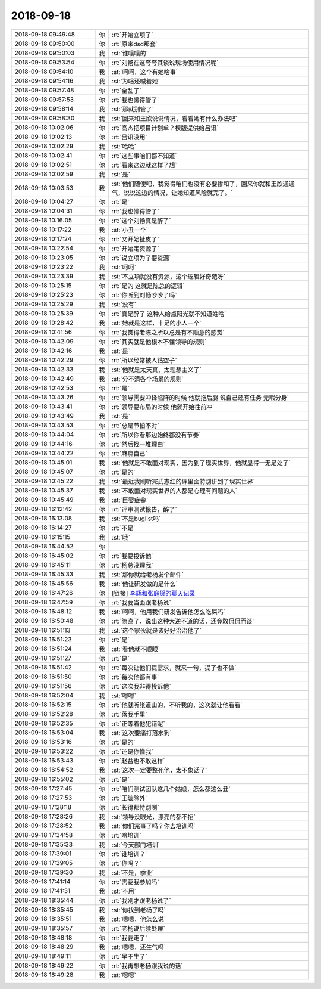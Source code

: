 2018-09-18
-------------

.. list-table::
   :widths: 25, 1, 60

   * - 2018-09-18 09:49:48
     - 你
     - :rt:`开始立项了`
   * - 2018-09-18 09:50:00
     - 你
     - :rt:`原来dsd那套`
   * - 2018-09-18 09:50:03
     - 我
     - :st:`谁嚷嚷的`
   * - 2018-09-18 09:53:54
     - 你
     - :rt:`刘畅在这夸夸其谈说现场使用情况呢`
   * - 2018-09-18 09:54:10
     - 我
     - :st:`呵呵，这个有她啥事`
   * - 2018-09-18 09:54:16
     - 我
     - :st:`为啥还喊着她`
   * - 2018-09-18 09:57:48
     - 你
     - :rt:`全乱了`
   * - 2018-09-18 09:57:53
     - 你
     - :rt:`我也懒得管了`
   * - 2018-09-18 09:58:14
     - 我
     - :st:`那就别管了`
   * - 2018-09-18 09:58:30
     - 我
     - :st:`回来和王欣说说情况，看看她有什么办法吧`
   * - 2018-09-18 10:02:06
     - 你
     - :rt:`高杰把项目计划单？模版提供给吕讯`
   * - 2018-09-18 10:02:13
     - 你
     - :rt:`吕讯没用`
   * - 2018-09-18 10:02:29
     - 我
     - :st:`哈哈`
   * - 2018-09-18 10:02:41
     - 你
     - :rt:`这些事咱们都不知道`
   * - 2018-09-18 10:02:51
     - 你
     - :rt:`看来这边就这样了想`
   * - 2018-09-18 10:02:59
     - 我
     - :st:`是`
   * - 2018-09-18 10:03:53
     - 我
     - :st:`他们随便吧，我觉得咱们也没有必要掺和了，回来你就和王欣通通气，说说这边的情况，让她知道风险就完了。`
   * - 2018-09-18 10:04:27
     - 你
     - :rt:`是`
   * - 2018-09-18 10:04:31
     - 你
     - :rt:`我也懒得管了`
   * - 2018-09-18 10:16:05
     - 你
     - :rt:`这个刘畅真是醉了`
   * - 2018-09-18 10:17:22
     - 我
     - :st:`小丑一个`
   * - 2018-09-18 10:17:24
     - 你
     - :rt:`又开始扯皮了`
   * - 2018-09-18 10:22:54
     - 你
     - :rt:`开始定资源了`
   * - 2018-09-18 10:23:05
     - 你
     - :rt:`说立项为了要资源`
   * - 2018-09-18 10:23:22
     - 我
     - :st:`呵呵`
   * - 2018-09-18 10:23:39
     - 我
     - :st:`不立项就没有资源，这个逻辑好奇葩呀`
   * - 2018-09-18 10:25:15
     - 你
     - :rt:`是的 这就是陈总的逻辑`
   * - 2018-09-18 10:25:23
     - 你
     - :rt:`你听到刘畅吵吵了吗`
   * - 2018-09-18 10:25:29
     - 我
     - :st:`没有`
   * - 2018-09-18 10:25:39
     - 你
     - :rt:`真是醉了 这种人给点阳光就不知道姓啥`
   * - 2018-09-18 10:28:42
     - 我
     - :st:`她就是这样，十足的小人一个`
   * - 2018-09-18 10:41:56
     - 你
     - :rt:`我觉得老陈之所以总是有不顺意的感觉`
   * - 2018-09-18 10:42:09
     - 你
     - :rt:`其实就是他根本不懂领导的规则`
   * - 2018-09-18 10:42:16
     - 我
     - :st:`是`
   * - 2018-09-18 10:42:29
     - 你
     - :rt:`所以经常被人钻空子`
   * - 2018-09-18 10:42:33
     - 我
     - :st:`他就是太天真、太理想主义了`
   * - 2018-09-18 10:42:49
     - 我
     - :st:`分不清各个场景的规则`
   * - 2018-09-18 10:42:53
     - 你
     - :rt:`是`
   * - 2018-09-18 10:43:26
     - 你
     - :rt:`领导需要冲锋陷阵的时候 他就拖后腿 说自己还有任务 无暇分身`
   * - 2018-09-18 10:43:41
     - 你
     - :rt:`领导要布局的时候 他就开始往前冲`
   * - 2018-09-18 10:43:49
     - 我
     - :st:`是`
   * - 2018-09-18 10:43:53
     - 你
     - :rt:`总是节拍不对`
   * - 2018-09-18 10:44:04
     - 你
     - :rt:`所以你看那边始终都没有节奏`
   * - 2018-09-18 10:44:16
     - 你
     - :rt:`然后找一堆理由`
   * - 2018-09-18 10:44:22
     - 你
     - :rt:`麻痹自己`
   * - 2018-09-18 10:45:01
     - 我
     - :st:`他就是不敢面对现实，因为到了现实世界，他就显得一无是处了`
   * - 2018-09-18 10:45:07
     - 你
     - :rt:`是的`
   * - 2018-09-18 10:45:22
     - 我
     - :st:`最近我刚听完武志红的课里面特别讲到了现实世界`
   * - 2018-09-18 10:45:37
     - 我
     - :st:`不敢面对现实世界的人都是心理有问题的人`
   * - 2018-09-18 10:45:49
     - 我
     - :st:`巨婴症😁`
   * - 2018-09-18 16:12:42
     - 你
     - :rt:`评审测试报告，醉了`
   * - 2018-09-18 16:13:08
     - 我
     - :st:`不是buglist吗`
   * - 2018-09-18 16:14:27
     - 你
     - :rt:`不是`
   * - 2018-09-18 16:15:15
     - 我
     - :st:`哦`
   * - 2018-09-18 16:44:52
     - 你
     - .. image:: images/242131.jpg
          :width: 100px
   * - 2018-09-18 16:45:02
     - 你
     - :rt:`我要投诉他`
   * - 2018-09-18 16:45:11
     - 你
     - :rt:`杨总没理我`
   * - 2018-09-18 16:45:33
     - 我
     - :st:`那你就给老杨发个邮件`
   * - 2018-09-18 16:45:56
     - 我
     - :st:`他让研发做的是什么`
   * - 2018-09-18 16:47:26
     - 你
     - [链接] `李辉和张庭贺的聊天记录 <https://support.weixin.qq.com/cgi-bin/mmsupport-bin/readtemplate?t=page/favorite_record__w_unsupport>`_
   * - 2018-09-18 16:47:59
     - 你
     - :rt:`我要当面跟老杨说`
   * - 2018-09-18 16:48:12
     - 我
     - :st:`呵呵，他用我们研发告诉他怎么吃屎吗`
   * - 2018-09-18 16:50:48
     - 你
     - :rt:`简直了，说出这种大逆不道的话，还竟敢侃侃而谈`
   * - 2018-09-18 16:51:13
     - 我
     - :st:`这个家伙就是该好好治治他了`
   * - 2018-09-18 16:51:23
     - 你
     - :rt:`是`
   * - 2018-09-18 16:51:24
     - 我
     - :st:`看他就不顺眼`
   * - 2018-09-18 16:51:27
     - 你
     - :rt:`是`
   * - 2018-09-18 16:51:42
     - 你
     - :rt:`每次让他们提需求，就来一句，提了也不做`
   * - 2018-09-18 16:51:50
     - 你
     - :rt:`每次他都有事`
   * - 2018-09-18 16:51:56
     - 你
     - :rt:`这次我非得投诉他`
   * - 2018-09-18 16:52:04
     - 我
     - :st:`嗯嗯`
   * - 2018-09-18 16:52:15
     - 你
     - :rt:`他就听张道山的，不听我的，这次就让他看看`
   * - 2018-09-18 16:52:28
     - 你
     - :rt:`落我手里`
   * - 2018-09-18 16:52:35
     - 你
     - :rt:`正等着他犯错呢`
   * - 2018-09-18 16:53:04
     - 我
     - :st:`这次要痛打落水狗`
   * - 2018-09-18 16:53:16
     - 你
     - :rt:`是的`
   * - 2018-09-18 16:53:22
     - 你
     - :rt:`还是你懂我`
   * - 2018-09-18 16:53:43
     - 你
     - :rt:`赵益也不敢这样`
   * - 2018-09-18 16:54:52
     - 我
     - :st:`这次一定要整死他，太不象话了`
   * - 2018-09-18 16:55:02
     - 你
     - :rt:`是`
   * - 2018-09-18 17:27:45
     - 你
     - :rt:`咱们测试团队这几个姑娘，怎么都这么丑`
   * - 2018-09-18 17:27:53
     - 你
     - :rt:`王璇除外`
   * - 2018-09-18 17:28:18
     - 你
     - :rt:`长得都特别咧`
   * - 2018-09-18 17:28:26
     - 我
     - :st:`领导没眼光，漂亮的都不招`
   * - 2018-09-18 17:28:52
     - 我
     - :st:`你们完事了吗？你去培训吗`
   * - 2018-09-18 17:34:58
     - 你
     - :rt:`啥培训`
   * - 2018-09-18 17:35:33
     - 我
     - :st:`今天部门培训`
   * - 2018-09-18 17:39:01
     - 你
     - :rt:`谁培训？`
   * - 2018-09-18 17:39:05
     - 你
     - :rt:`你吗？`
   * - 2018-09-18 17:39:30
     - 我
     - :st:`不是，季业`
   * - 2018-09-18 17:41:14
     - 你
     - :rt:`需要我参加吗`
   * - 2018-09-18 17:41:31
     - 我
     - :st:`不用`
   * - 2018-09-18 18:35:44
     - 你
     - :rt:`我刚才跟老杨说了`
   * - 2018-09-18 18:35:45
     - 我
     - :st:`你找到老杨了吗`
   * - 2018-09-18 18:35:51
     - 我
     - :st:`嗯嗯，他怎么说`
   * - 2018-09-18 18:35:57
     - 你
     - :rt:`老杨说后续处理`
   * - 2018-09-18 18:48:18
     - 你
     - :rt:`我要走了`
   * - 2018-09-18 18:48:29
     - 我
     - :st:`嗯嗯，还生气吗`
   * - 2018-09-18 18:49:11
     - 你
     - :rt:`早不生了`
   * - 2018-09-18 18:49:22
     - 你
     - :rt:`我再想老杨跟我说的话`
   * - 2018-09-18 18:49:28
     - 我
     - :st:`嗯嗯`